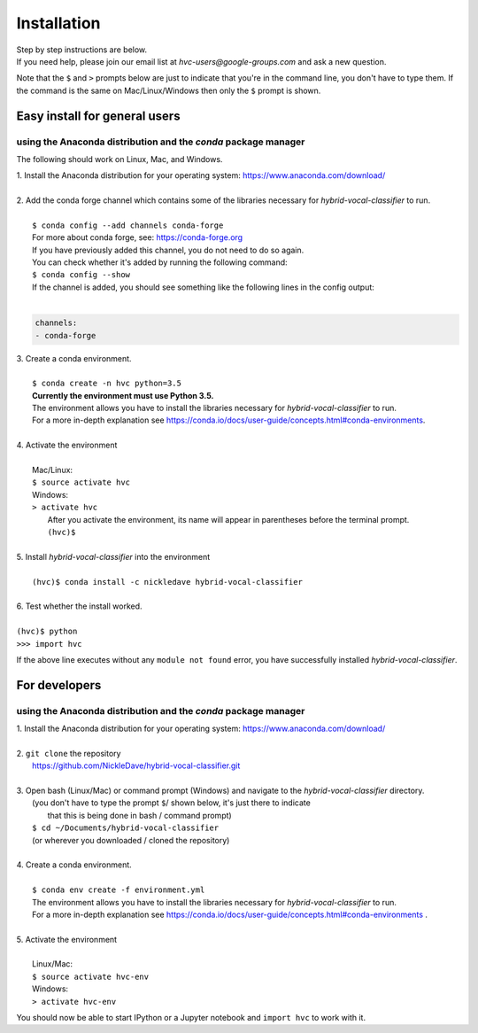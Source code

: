 .. _install:

============
Installation
============

| Step by step instructions are below.
| If you need help, please join our email list at `hvc-users@google-groups.com` and ask a new question.

Note that the ``$`` and ``>`` prompts below are just to indicate that you're in the command line,
you don't have to type them. If the command is the same on Mac/Linux/Windows then only the ``$``
prompt is shown.

Easy install for general users
------------------------------
using the Anaconda distribution and the `conda` package manager
~~~~~~~~~~~~~~~~~~~~~~~~~~~~~~~~~~~~~~~~~~~~~~~~~~~~~~~~~~~~~~~
The following should work on Linux, Mac, and Windows.

| 1. Install the Anaconda distribution for your operating system: https://www.anaconda.com/download/
|
| 2. Add the conda forge channel which contains some of the libraries necessary for *hybrid-vocal-classifier* to run.
|
|  ``$ conda config --add channels conda-forge``
|  For more about conda forge, see: https://conda-forge.org
|  If you have previously added this channel, you do not need to do so again.
|  You can check whether it's added by running the following command:
|  ``$ conda config --show``
|  If the channel is added, you should see something like the following lines in the config output:
|
.. code-block:: console

   channels:
   - conda-forge

| 3. Create a conda environment.
|
|  ``$ conda create -n hvc python=3.5``
|  **Currently the environment must use Python 3.5.**
|  The environment allows you have to install the libraries necessary for *hybrid-vocal-classifier* to run.
|  For a more in-depth explanation see https://conda.io/docs/user-guide/concepts.html#conda-environments.
| 
| 4. Activate the environment
| 
|  Mac/Linux:
|  ``$ source activate hvc``
|  Windows:
|  ``> activate hvc``
|   After you activate the environment, its name will appear in parentheses before the terminal prompt.
|   ``(hvc)$``
|
| 5. Install *hybrid-vocal-classifier* into the environment
|
|  ``(hvc)$ conda install -c nickledave hybrid-vocal-classifier``
|
| 6. Test whether the install worked.
|
| ``(hvc)$ python``
| ``>>> import hvc``

If the above line executes without any ``module not found`` error,
you have successfully installed *hybrid-vocal-classifier*.

For developers
--------------
using the Anaconda distribution and the `conda` package manager
~~~~~~~~~~~~~~~~~~~~~~~~~~~~~~~~~~~~~~~~~~~~~~~~~~~~~~~~~~~~~~~

| 1. Install the Anaconda distribution for your operating system: https://www.anaconda.com/download/
| 
| 2. ``git clone`` the repository
|  https://github.com/NickleDave/hybrid-vocal-classifier.git
| 
| 3. Open bash (Linux/Mac) or command prompt (Windows) and navigate to the *hybrid-vocal-classifier* directory.
|  (you don't have to type the prompt ``$``/ shown below, it's just there to indicate
|   that this is being done in bash / command prompt)
|  ``$ cd ~/Documents/hybrid-vocal-classifier``
|  (or wherever you downloaded / cloned the repository)
| 
| 4. Create a conda environment.
| 
|  ``$ conda env create -f environment.yml``
|  The environment allows you have to install the libraries necessary for *hybrid-vocal-classifier* to run.
|  For a more in-depth explanation see https://conda.io/docs/user-guide/concepts.html#conda-environments .
| 
| 5. Activate the environment
| 
|  Linux/Mac:
|  ``$ source activate hvc-env``
|  Windows:
|  ``> activate hvc-env``

You should now be able to start IPython or a Jupyter notebook and ``import hvc`` to work with it.
